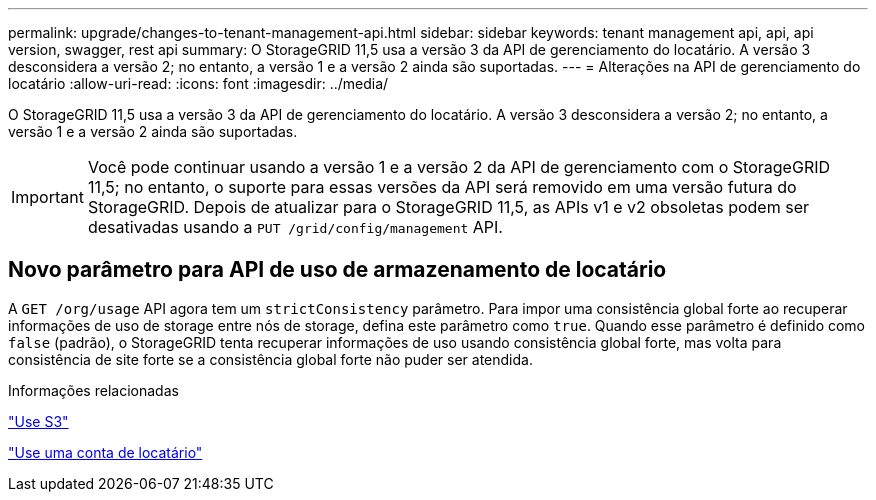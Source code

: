 ---
permalink: upgrade/changes-to-tenant-management-api.html 
sidebar: sidebar 
keywords: tenant management api, api, api version, swagger, rest api 
summary: O StorageGRID 11,5 usa a versão 3 da API de gerenciamento do locatário. A versão 3 desconsidera a versão 2; no entanto, a versão 1 e a versão 2 ainda são suportadas. 
---
= Alterações na API de gerenciamento do locatário
:allow-uri-read: 
:icons: font
:imagesdir: ../media/


[role="lead"]
O StorageGRID 11,5 usa a versão 3 da API de gerenciamento do locatário. A versão 3 desconsidera a versão 2; no entanto, a versão 1 e a versão 2 ainda são suportadas.


IMPORTANT: Você pode continuar usando a versão 1 e a versão 2 da API de gerenciamento com o StorageGRID 11,5; no entanto, o suporte para essas versões da API será removido em uma versão futura do StorageGRID. Depois de atualizar para o StorageGRID 11,5, as APIs v1 e v2 obsoletas podem ser desativadas usando a `PUT /grid/config/management` API.



== Novo parâmetro para API de uso de armazenamento de locatário

A `GET /org/usage` API agora tem um `strictConsistency` parâmetro. Para impor uma consistência global forte ao recuperar informações de uso de storage entre nós de storage, defina este parâmetro como `true`. Quando esse parâmetro é definido como `false` (padrão), o StorageGRID tenta recuperar informações de uso usando consistência global forte, mas volta para consistência de site forte se a consistência global forte não puder ser atendida.

.Informações relacionadas
link:../s3/index.html["Use S3"]

link:../tenant/index.html["Use uma conta de locatário"]
